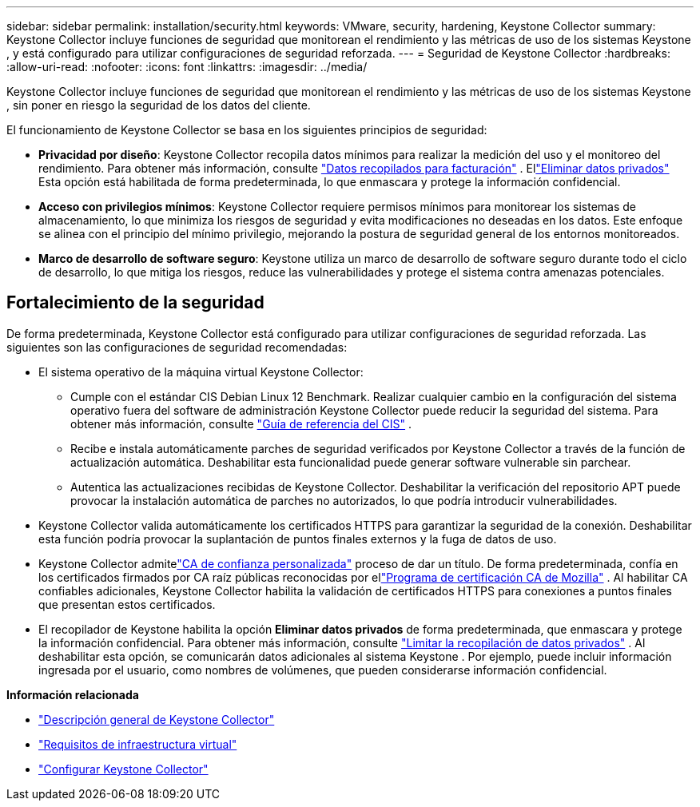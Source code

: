 ---
sidebar: sidebar 
permalink: installation/security.html 
keywords: VMware, security, hardening, Keystone Collector 
summary: Keystone Collector incluye funciones de seguridad que monitorean el rendimiento y las métricas de uso de los sistemas Keystone , y está configurado para utilizar configuraciones de seguridad reforzada. 
---
= Seguridad de Keystone Collector
:hardbreaks:
:allow-uri-read: 
:nofooter: 
:icons: font
:linkattrs: 
:imagesdir: ../media/


[role="lead"]
Keystone Collector incluye funciones de seguridad que monitorean el rendimiento y las métricas de uso de los sistemas Keystone , sin poner en riesgo la seguridad de los datos del cliente.

El funcionamiento de Keystone Collector se basa en los siguientes principios de seguridad:

* *Privacidad por diseño*: Keystone Collector recopila datos mínimos para realizar la medición del uso y el monitoreo del rendimiento. Para obtener más información, consulte link:data-collection.html["Datos recopilados para facturación"^] .  Ellink:configuration.html#limit-collection-of-private-data["Eliminar datos privados"] Esta opción está habilitada de forma predeterminada, lo que enmascara y protege la información confidencial.
* *Acceso con privilegios mínimos*: Keystone Collector requiere permisos mínimos para monitorear los sistemas de almacenamiento, lo que minimiza los riesgos de seguridad y evita modificaciones no deseadas en los datos.  Este enfoque se alinea con el principio del mínimo privilegio, mejorando la postura de seguridad general de los entornos monitoreados.
* *Marco de desarrollo de software seguro*: Keystone utiliza un marco de desarrollo de software seguro durante todo el ciclo de desarrollo, lo que mitiga los riesgos, reduce las vulnerabilidades y protege el sistema contra amenazas potenciales.




== Fortalecimiento de la seguridad

De forma predeterminada, Keystone Collector está configurado para utilizar configuraciones de seguridad reforzada.  Las siguientes son las configuraciones de seguridad recomendadas:

* El sistema operativo de la máquina virtual Keystone Collector:
+
** Cumple con el estándar CIS Debian Linux 12 Benchmark.  Realizar cualquier cambio en la configuración del sistema operativo fuera del software de administración Keystone Collector puede reducir la seguridad del sistema. Para obtener más información, consulte link:https://learn.cisecurity.org/benchmarks["Guía de referencia del CIS"^] .
** Recibe e instala automáticamente parches de seguridad verificados por Keystone Collector a través de la función de actualización automática.  Deshabilitar esta funcionalidad puede generar software vulnerable sin parchear.
** Autentica las actualizaciones recibidas de Keystone Collector.  Deshabilitar la verificación del repositorio APT puede provocar la instalación automática de parches no autorizados, lo que podría introducir vulnerabilidades.


* Keystone Collector valida automáticamente los certificados HTTPS para garantizar la seguridad de la conexión.  Deshabilitar esta función podría provocar la suplantación de puntos finales externos y la fuga de datos de uso.
* Keystone Collector admitelink:configuration.html#trust-a-custom-root-ca["CA de confianza personalizada"] proceso de dar un título.  De forma predeterminada, confía en los certificados firmados por CA raíz públicas reconocidas por ellink:https://wiki.mozilla.org/CA["Programa de certificación CA de Mozilla"^] .  Al habilitar CA confiables adicionales, Keystone Collector habilita la validación de certificados HTTPS para conexiones a puntos finales que presentan estos certificados.
* El recopilador de Keystone habilita la opción *Eliminar datos privados* de forma predeterminada, que enmascara y protege la información confidencial. Para obtener más información, consulte link:configuration.html#limit-collection-of-private-data["Limitar la recopilación de datos privados"^] .  Al deshabilitar esta opción, se comunicarán datos adicionales al sistema Keystone .  Por ejemplo, puede incluir información ingresada por el usuario, como nombres de volúmenes, que pueden considerarse información confidencial.


*Información relacionada*

* link:installation-overview.html["Descripción general de Keystone Collector"]
* link:vapp-prereqs.html["Requisitos de infraestructura virtual"]
* link:configuration.html["Configurar Keystone Collector"]

